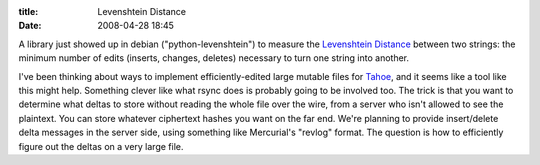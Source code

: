 :title: Levenshtein Distance
:date: 2008-04-28 18:45

A library just showed up in debian ("python-levenshtein") to measure the
`Levenshtein Distance <http://en.wikipedia.org/wiki/Levenshtein_Distance>`_
between two strings: the minimum number of edits (inserts, changes, deletes)
necessary to turn one string into another.

I've been thinking about ways to implement efficiently-edited large mutable
files for `Tahoe <https://tahoe-lafs.org>`_, and it seems like a tool
like this might help. Something clever like what rsync does is probably going
to be involved too. The trick is that you want to determine what deltas to
store without reading the whole file over the wire, from a server who isn't
allowed to see the plaintext. You can store whatever ciphertext hashes you
want on the far end. We're planning to provide insert/delete delta messages
in the server side, using something like Mercurial's "revlog" format. The
question is how to efficiently figure out the deltas on a very large file.
